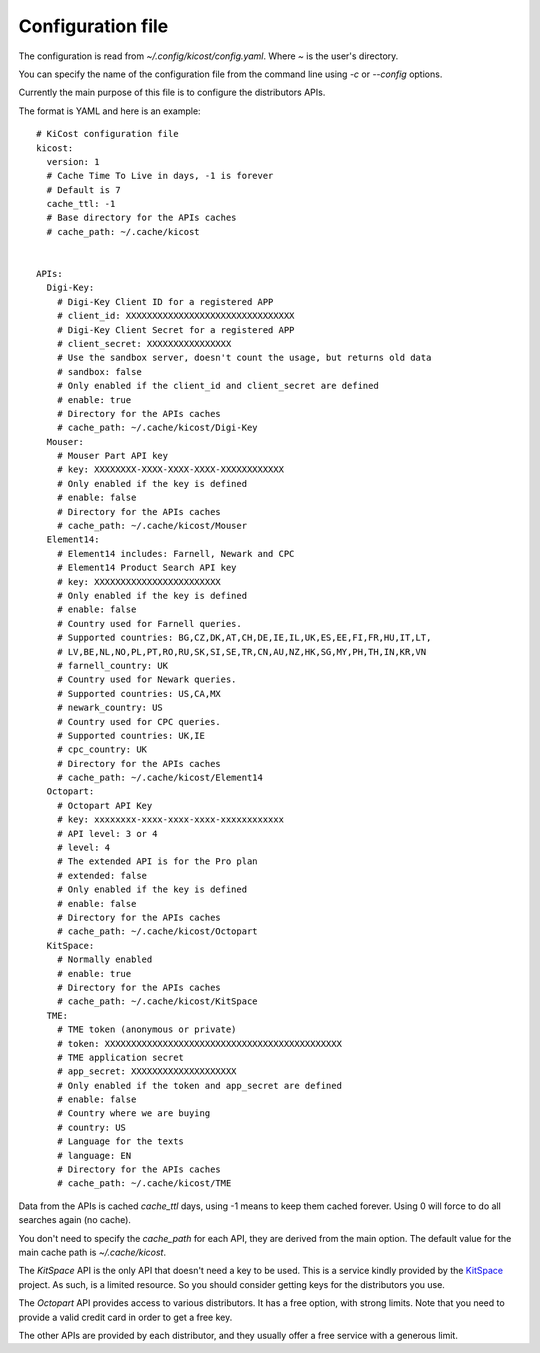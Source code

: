 ==================
Configuration file
==================

The configuration is read from `~/.config/kicost/config.yaml`. Where `~` is the user's directory.

You can specify the name of the configuration file from the command line using `-c` or `--config` options.

Currently the main purpose of this file is to configure the distributors APIs.

The format is YAML and here is an example: ::

    # KiCost configuration file
    kicost:
      version: 1
      # Cache Time To Live in days, -1 is forever
      # Default is 7
      cache_ttl: -1
      # Base directory for the APIs caches
      # cache_path: ~/.cache/kicost
    
    
    APIs:
      Digi-Key:
        # Digi-Key Client ID for a registered APP
        # client_id: XXXXXXXXXXXXXXXXXXXXXXXXXXXXXXXX
        # Digi-Key Client Secret for a registered APP
        # client_secret: XXXXXXXXXXXXXXXX
        # Use the sandbox server, doesn't count the usage, but returns old data
        # sandbox: false
        # Only enabled if the client_id and client_secret are defined
        # enable: true
        # Directory for the APIs caches
        # cache_path: ~/.cache/kicost/Digi-Key
      Mouser:
        # Mouser Part API key
        # key: XXXXXXXX-XXXX-XXXX-XXXX-XXXXXXXXXXXX
        # Only enabled if the key is defined
        # enable: false
        # Directory for the APIs caches
        # cache_path: ~/.cache/kicost/Mouser
      Element14:
        # Element14 includes: Farnell, Newark and CPC
        # Element14 Product Search API key
        # key: XXXXXXXXXXXXXXXXXXXXXXXX
        # Only enabled if the key is defined
        # enable: false
        # Country used for Farnell queries.
        # Supported countries: BG,CZ,DK,AT,CH,DE,IE,IL,UK,ES,EE,FI,FR,HU,IT,LT,
        # LV,BE,NL,NO,PL,PT,RO,RU,SK,SI,SE,TR,CN,AU,NZ,HK,SG,MY,PH,TH,IN,KR,VN
        # farnell_country: UK
        # Country used for Newark queries.
        # Supported countries: US,CA,MX
        # newark_country: US
        # Country used for CPC queries.
        # Supported countries: UK,IE
        # cpc_country: UK
        # Directory for the APIs caches
        # cache_path: ~/.cache/kicost/Element14
      Octopart:
        # Octopart API Key
        # key: xxxxxxxx-xxxx-xxxx-xxxx-xxxxxxxxxxxx
        # API level: 3 or 4
        # level: 4
        # The extended API is for the Pro plan
        # extended: false
        # Only enabled if the key is defined
        # enable: false
        # Directory for the APIs caches
        # cache_path: ~/.cache/kicost/Octopart
      KitSpace:
        # Normally enabled
        # enable: true
        # Directory for the APIs caches
        # cache_path: ~/.cache/kicost/KitSpace
      TME:
        # TME token (anonymous or private)
        # token: XXXXXXXXXXXXXXXXXXXXXXXXXXXXXXXXXXXXXXXXXXXXX
        # TME application secret
        # app_secret: XXXXXXXXXXXXXXXXXXXX
        # Only enabled if the token and app_secret are defined
        # enable: false
        # Country where we are buying
        # country: US
        # Language for the texts
        # language: EN
        # Directory for the APIs caches
        # cache_path: ~/.cache/kicost/TME

Data from the APIs is cached `cache_ttl` days, using -1 means to keep them cached forever.
Using 0 will force to do all searches again (no cache).

You don't need to specify the `cache_path` for each API, they are derived from the main option.
The default value for the main cache path is `~/.cache/kicost`.

The `KitSpace` API is the only API that doesn't need a key to be used.
This is a service kindly provided by the KitSpace_ project.
As such, is a limited resource. So you should consider getting keys for the distributors you use.

The `Octopart` API provides access to various distributors. It has a free option, with strong limits.
Note that you need to provide a valid credit card in order to get a free key.

The other APIs are provided by each distributor, and they usually offer a free service with a generous limit.

.. _KitSpace: https://kitspace.org/
